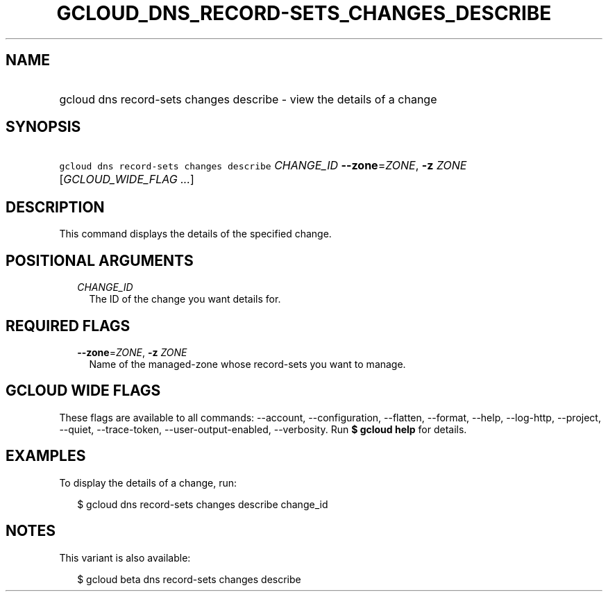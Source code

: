 
.TH "GCLOUD_DNS_RECORD\-SETS_CHANGES_DESCRIBE" 1



.SH "NAME"
.HP
gcloud dns record\-sets changes describe \- view the details of a change



.SH "SYNOPSIS"
.HP
\f5gcloud dns record\-sets changes describe\fR \fICHANGE_ID\fR \fB\-\-zone\fR=\fIZONE\fR, \fB\-z\fR \fIZONE\fR [\fIGCLOUD_WIDE_FLAG\ ...\fR]



.SH "DESCRIPTION"

This command displays the details of the specified change.



.SH "POSITIONAL ARGUMENTS"

.RS 2m
.TP 2m
\fICHANGE_ID\fR
The ID of the change you want details for.


.RE
.sp

.SH "REQUIRED FLAGS"

.RS 2m
.TP 2m
\fB\-\-zone\fR=\fIZONE\fR, \fB\-z\fR \fIZONE\fR
Name of the managed\-zone whose record\-sets you want to manage.


.RE
.sp

.SH "GCLOUD WIDE FLAGS"

These flags are available to all commands: \-\-account, \-\-configuration,
\-\-flatten, \-\-format, \-\-help, \-\-log\-http, \-\-project, \-\-quiet,
\-\-trace\-token, \-\-user\-output\-enabled, \-\-verbosity. Run \fB$ gcloud
help\fR for details.



.SH "EXAMPLES"

To display the details of a change, run:

.RS 2m
$ gcloud dns record\-sets changes describe change_id
.RE



.SH "NOTES"

This variant is also available:

.RS 2m
$ gcloud beta dns record\-sets changes describe
.RE

